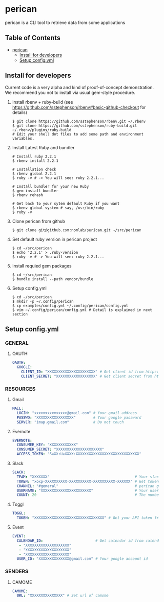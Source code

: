 * perican

  perican is a CLI tool to retrieve data from some applications

** Table of Contents
 - [[#perican][perican]]
     - [[#install-for-developers][Install for developers]]
     - [[#setup-configyml][Setup config.yml]]

** Install for developers
   Current code is a very alpha and kind of proof-of-concept demonstration.
   We recommend you not to install via usual gem-style procedure.

   1) Install rbenv + ruby-build
      (see https://github.com/sstephenson/rbenv#basic-github-checkout for details)
      #+BEGIN_SRC shell-script
        $ git clone https://github.com/sstephenson/rbenv.git ~/.rbenv
        $ git clone https://github.com/sstephenson/ruby-build.git ~/.rbenv/plugins/ruby-build
        # Edit your shell dot files to add some path and environment variables.
      #+END_SRC

   2) Install Latest Ruby and bundler
      #+BEGIN_SRC shell-script
        # Install ruby 2.2.1
        $ rbenv install 2.2.1

        # Installation check
        $ rbenv global 2.2.1
        $ ruby -v # -> You will see: ruby 2.2.1...

        # Install bundler for your new Ruby
        $ gem install bundler
        $ rbenv rehash

        # Get back to your sytem default Ruby if you want
        $ rbenv global system # say, /usr/bin/ruby
        $ ruby -v
      #+END_SRC

   3) Clone perican from github
      #+BEGIN_SRC shell-script
        $ git clone git@github.com:nomlab/perican.git ~/src/perican
      #+END_SRC

   4) Set default ruby version in perican project
      #+BEGIN_SRC shell-script
        $ cd ~/src/perican
        $ echo '2.2.1' > .ruby-version
        $ ruby -v # -> You will see: ruby 2.2.1...
      #+END_SRC

   5) Install requied gem packages
      #+BEGIN_SRC shell-script
        $ cd ~/src/perican
        $ bundle install --path vendor/bundle
      #+END_SRC

   6) Setup config.yml
      #+BEGIN_SRC shell-script
        $ cd ~/src/perican
        $ mkdir -p ~/.config/perican
        $ cp examples/config.yml ~/.config/perican/config.yml
        $ vim ~/.config/perican/config.yml # Detail is explained in next section
      #+END_SRC

** Setup config.yml
*** GENERAL
**** OAUTH
    #+BEGIN_SRC yaml
    OAUTH:
      GOOGLE:
        CLIENT_ID: "XXXXXXXXXXXXXXXXXXXXXX" # Get client id from https://console.developers.google.com
        CLIENT_SECRET: "XXXXXXXXXXXXXXXXXX" # Get client secret from https://console.developers.google.com
    #+END_SRC

*** RESOURCES
**** Gmail
    #+BEGIN_SRC yaml
    MAIL:
      LOGIN: "xxxxxxxxxxxxxxx@gmail.com" # Your gmail address
      PASSWD: "XXXXXXXXXXXXXXXXX"        # Your google passward
      SERVER: "imap.gmail.com"           # Do not touch
    #+END_SRC
**** Evernote
    #+BEGIN_SRC yaml
    EVERNOTE:
      CONSUMER_KEY: "XXXXXXXXXXXX"
      CONSUMER_SECRET: "XXXXXXXXXXXXXXXXXXXXX"
      ACCESS_TOKEN: "S=XX:U=XXXX:XXXXXXXXXXXXXXXXXXXXXXXXXXXXX"
    #+END_SRC
**** Slack
    #+BEGIN_SRC yaml
    SLACK:
      TEAM: "XXXXXXX"                                       # Your slack team name
      TOKEN: "xoxp-XXXXXXXXXX-XXXXXXXXXX-XXXXXXXXXX-XXXXXX" # Get token from https://api.slack.com/web
      CHANNEL: "#general"                                   # perican gets message from this channel
      USERNAME: "XXXXXXXXXXXXXXXXXXXXXXX"                   # Your user name
      COUNT: 20                                             # The number of messages to retrieve at a time
    #+END_SRC
**** Toggl
    #+BEGIN_SRC yaml
    TOGGL:
      TOKEN: "XXXXXXXXXXXXXXXXXXXXXXXXXXXXXXXX" # Get your API token from https://www.toggl.com/app/profile
    #+END_SRC
**** Event
    #+BEGIN_SRC yaml
    EVENT:
      CALENDAR_ID:                        # Get calendar id from calendar settings
       - "XXXXXXXXXXXXXXXXXXXX"
       - "XXXXXXXXXXXXXXXXXXXX"
       - "XXXXXXXXXXXXXXXXXXXX"
      USER_ID: "XXXXXXXXXXXXXX@gmail.com" # Your google account id
    #+END_SRC

*** SENDERS
**** CAMOME
    #+BEGIN_SRC yaml
      CAMOME:
        URL: "XXXXXXXXXXXXXXX" # Set url of camome
    #+END_SRC
